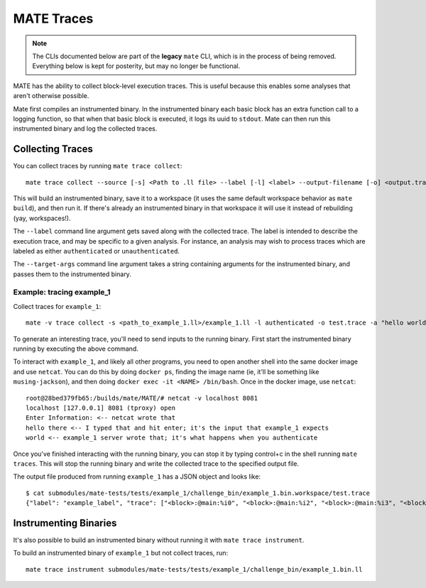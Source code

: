 ###########
MATE Traces
###########

.. NOTE::
    The CLIs documented below are part of the **legacy** ``mate`` CLI, which is
    in the process of being removed. Everything below is kept for posterity,
    but may no longer be functional.

MATE has the ability to collect block-level execution traces. This is useful because this enables
some analyses that aren't otherwise possible.

Mate first compiles an instrumented binary. In the instrumented binary each basic block has an extra
function call to a logging function, so that when that basic block is executed, it logs its uuid to
``stdout``. Mate can then run this instrumented binary and log the collected traces.

*****************
Collecting Traces
*****************

You can collect traces by running ``mate trace collect``::

    mate trace collect --source [-s] <Path to .ll file> --label [-l] <label> --output-filename [-o] <output.trace> --target-args [-a] "<arg0> <arg1> ..."

This will build an instrumented binary, save it to a workspace (it uses the same default workspace
behavior as ``mate build``), and then run it. If there's already an instrumented binary in that
workspace it will use it instead of rebuilding (yay, workspaces!).

The ``--label`` command line argument gets saved along with the collected trace. The label is
intended to describe the execution trace, and may be specific to a given analysis. For instance, an
analysis may wish to process traces which are labeled as either ``authenticated`` or
``unauthenticated``.

The ``--target-args`` command line argument takes a string containing arguments for the instrumented
binary, and passes them to the instrumented binary.

Example: tracing example_1
--------------------------

Collect traces for ``example_1``::

    mate -v trace collect -s <path_to_example_1.ll>/example_1.ll -l authenticated -o test.trace -a "hello world"

To generate an interesting trace, you'll need to send inputs to the running binary. First start the
instrumented binary running by executing the above command.

To interact with ``example_1``, and likely all other programs, you need to open another
shell into the same docker image and use ``netcat``. You can do this by doing ``docker ps``,
finding the image name (ie, it'll be something like ``musing-jackson``), and then doing ``docker
exec -it <NAME> /bin/bash``. Once in the docker image, use ``netcat``::

    root@28bed379fb65:/builds/mate/MATE/# netcat -v localhost 8081
    localhost [127.0.0.1] 8081 (tproxy) open
    Enter Information: <-- netcat wrote that
    hello there <-- I typed that and hit enter; it's the input that example_1 expects
    world <-- example_1 server wrote that; it's what happens when you authenticate

Once you've finished interacting with the running binary, you can stop it by typing control+c in the
shell running ``mate traces``. This will stop the running binary and write the collected trace to
the specified output file.

The output file produced from running ``example_1`` has a JSON object and looks like::

    $ cat submodules/mate-tests/tests/example_1/challenge_bin/example_1.bin.workspace/test.trace
    {"label": "example_label", "trace": ["<block>:@main:%i0", "<block>:@main:%i2", "<block>:@main:%i3", "<block>:@main:%i5", "<block>:@setupServer:%i0", "<block>:@setupServer:%i2", "<block>:@setupServer:%i4", "Listening on port 8081...", "<block>:@setupServer:%i5", "<block>:@main:%i7", "<block>:@runServer:%i0", "<block>:@runServer:%i1"]}


**********************
Instrumenting Binaries
**********************

It's also possible to build an instrumented binary without running it
with ``mate trace instrument``.

To build an instrumented binary of ``example_1`` but not collect traces, run::

    mate trace instrument submodules/mate-tests/tests/example_1/challenge_bin/example_1.bin.ll
